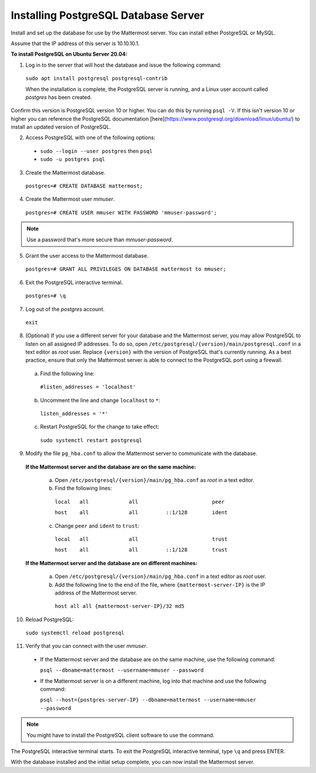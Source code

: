 .. _install-ubuntu-1804-postgresql:

Installing PostgreSQL Database Server
-------------------------------------

Install and set up the database for use by the Mattermost server. You can install either PostgreSQL or MySQL.

Assume that the IP address of this server is 10.10.10.1.

**To install PostgreSQL on Ubuntu Server 20.04:**

1. Log in to the server that will host the database and issue the following command:

  ``sudo apt install postgresql postgresql-contrib``

  When the installation is complete, the PostgreSQL server is running, and a Linux user account called *postgres* has been created.
  
Confirm this version is PostgreSQL version 10 or higher. You can do this by running ``psql -V``. If this isn't version 10 or higher you can reference the PostgreSQL documentation [here](https://www.postgresql.org/download/linux/ubuntu/) to install an updated version of PostgreSQL.

2. Access PostgreSQL with one of the following options:

  - ``sudo --login --user postgres`` then ``psql``
  - ``sudo -u postgres psql``
  
3.  Create the Mattermost database.

  ``postgres=# CREATE DATABASE mattermost;``

4.  Create the Mattermost user *mmuser*.

  ``postgres=# CREATE USER mmuser WITH PASSWORD 'mmuser-password';``

.. note::
  
    Use a password that's more secure than *mmuser-password*.

5.  Grant the user access to the Mattermost database.

  ``postgres=# GRANT ALL PRIVILEGES ON DATABASE mattermost to mmuser;``

6. Exit the PostgreSQL interactive terminal.

  ``postgres=# \q``

7. Log out of the *postgres* account.

  ``exit``

8. (Optional) If you use a different server for your database and the Mattermost server, you may allow PostgreSQL to listen on all assigned IP addresses. To do so, open ``/etc/postgresql/{version}/main/postgresql.conf`` in a text editor as *root* user. Replace ``{version}`` with the version of PostgreSQL that's currently running. As a best practice, ensure that only the Mattermost server is able to connect to the PostgreSQL port using a firewall.

  a. Find the following line:

    ``#listen_addresses = 'localhost'``

  b. Uncomment the line and change ``localhost`` to ``*``:

    ``listen_addresses = '*'``

  c. Restart PostgreSQL for the change to take effect:

    ``sudo systemctl restart postgresql``

9. Modify the file ``pg_hba.conf`` to allow the Mattermost server to communicate with the database.

  **If the Mattermost server and the database are on the same machine:**

    a. Open ``/etc/postgresql/{version}/main/pg_hba.conf`` as *root* in a text editor.

    b. Find the following lines:

      ``local   all             all                        peer``
      
      ``host    all             all         ::1/128        ident``

    c. Change ``peer`` and ``ident`` to ``trust``:

      ``local   all             all                        trust``
      
      ``host    all             all         ::1/128        trust``

  **If the Mattermost server and the database are on different machines:**

    a. Open ``/etc/postgresql/{version}/main/pg_hba.conf`` in a text editor as *root* user.

    b. Add the following line to the end of the file, where ``{mattermost-server-IP}`` is the IP address of the Mattermost server.

      ``host all all {mattermost-server-IP}/32 md5``

10. Reload PostgreSQL:

  ``sudo systemctl reload postgresql``

11. Verify that you can connect with the user *mmuser*.

  - If the Mattermost server and the database are on the same machine, use the following command:

    ``psql --dbname=mattermost --username=mmuser --password``

  - If the Mattermost server is on a different machine, log into that machine and use the following command:

    ``psql --host={postgres-server-IP} --dbname=mattermost --username=mmuser --password``

.. note::

  You might have to install the PostgreSQL client software to use the command.

The PostgreSQL interactive terminal starts. To exit the PostgreSQL interactive terminal, type ``\q`` and press ENTER.

With the database installed and the initial setup complete, you can now install the Mattermost server.
